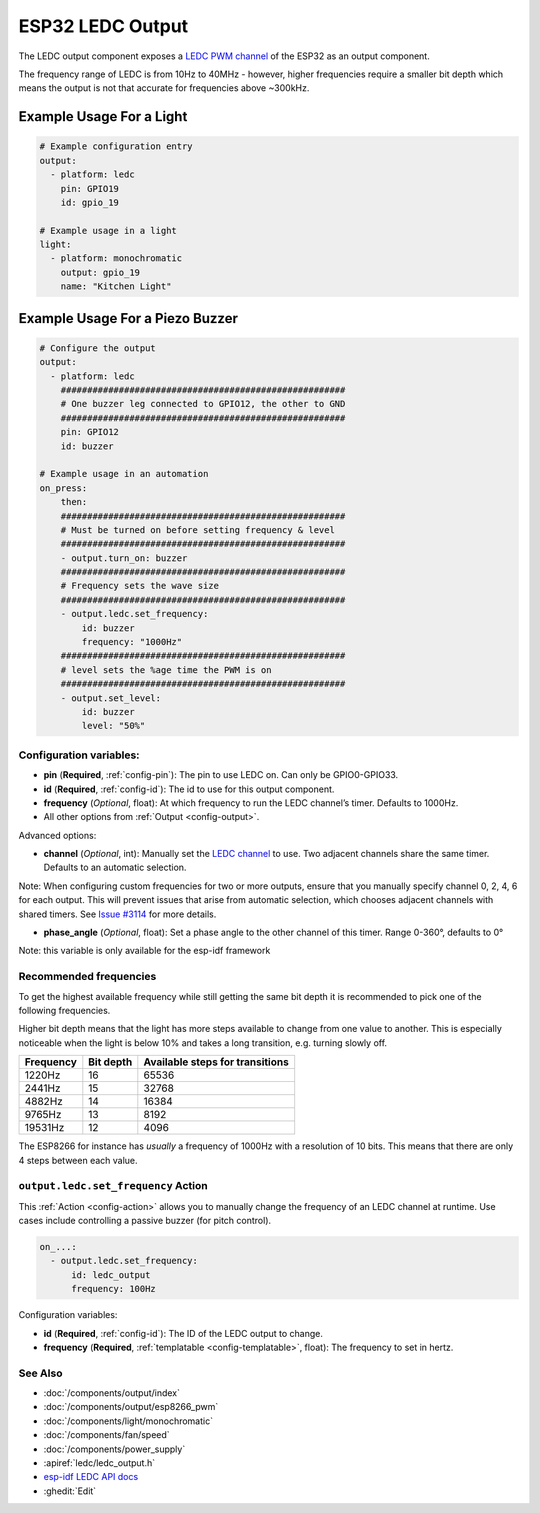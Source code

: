 ESP32 LEDC Output
=================

.. seo::
    :description: Instructions for setting up LEDC hardware PWM outputs on the ESP32.
    :image: pwm.png

The LEDC output component exposes a `LEDC PWM
channel <https://docs.espressif.com/projects/esp-idf/en/latest/api-reference/peripherals/ledc.html>`__
of the ESP32 as an output component.

The frequency range of LEDC is from 10Hz to 40MHz - however, higher frequencies require a smaller
bit depth which means the output is not that accurate for frequencies above ~300kHz.

Example Usage For a Light
*************************

.. code-block:: yaml

    # Example configuration entry
    output:
      - platform: ledc
        pin: GPIO19
        id: gpio_19

    # Example usage in a light
    light:
      - platform: monochromatic
        output: gpio_19
        name: "Kitchen Light"

Example Usage For a Piezo Buzzer
********************************

.. code-block:: yaml

    # Configure the output
    output:
      - platform: ledc
        ######################################################
        # One buzzer leg connected to GPIO12, the other to GND
        ######################################################
        pin: GPIO12
        id: buzzer

    # Example usage in an automation
    on_press:
        then:
        ######################################################
        # Must be turned on before setting frequency & level
        ######################################################
        - output.turn_on: buzzer
        ######################################################
        # Frequency sets the wave size
        ######################################################
        - output.ledc.set_frequency:
            id: buzzer
            frequency: "1000Hz"
        ######################################################
        # level sets the %age time the PWM is on
        ######################################################
        - output.set_level:
            id: buzzer
            level: "50%"

Configuration variables:
------------------------

- **pin** (**Required**, :ref:`config-pin`): The pin to use LEDC on. Can only be GPIO0-GPIO33.
- **id** (**Required**, :ref:`config-id`): The id to use for this output component.
- **frequency** (*Optional*, float): At which frequency to run the LEDC
  channel’s timer. Defaults to 1000Hz.
- All other options from :ref:`Output <config-output>`.

Advanced options:

- **channel** (*Optional*, int): Manually set the `LEDC
  channel <https://docs.espressif.com/projects/esp-idf/en/latest/api-reference/peripherals/ledc.html#configure-channel>`__
  to use. Two adjacent channels share the same timer. Defaults to an automatic selection.

Note: When configuring custom frequencies for two or more outputs, ensure that you manually specify
channel 0, 2, 4, 6 for each output. This will prevent issues that arise from automatic selection,
which chooses adjacent channels with shared timers. See
`Issue #3114 <https://github.com/esphome/issues/issues/3114>`__ for more details.

- **phase_angle** (*Optional*, float): Set a phase angle to the other channel of this timer.
  Range 0-360°, defaults to 0°

Note: this variable is only available for the esp-idf framework

Recommended frequencies
-----------------------

To get the highest available frequency while still getting the same bit depth it is
recommended to pick one of the following frequencies.

Higher bit depth means that the light has more steps available to change from one
value to another. This is especially noticeable when the light is below 10% and takes
a long transition, e.g. turning slowly off.

================================== =================================== ===================================
**Frequency**                      **Bit depth**                       **Available steps for transitions**
---------------------------------- ----------------------------------- -----------------------------------
1220Hz                             16                                  65536
---------------------------------- ----------------------------------- -----------------------------------
2441Hz                             15                                  32768
---------------------------------- ----------------------------------- -----------------------------------
4882Hz                             14                                  16384
---------------------------------- ----------------------------------- -----------------------------------
9765Hz                             13                                  8192
---------------------------------- ----------------------------------- -----------------------------------
19531Hz                            12                                  4096
================================== =================================== ===================================

The ESP8266 for instance has *usually* a frequency of 1000Hz with a resolution of 10 bits.
This means that there are only 4 steps between each value.

.. _output-ledc-set_frequency_action:

``output.ledc.set_frequency`` Action
------------------------------------

This :ref:`Action <config-action>` allows you to manually change the frequency of an LEDC
channel at runtime. Use cases include controlling a passive buzzer (for pitch control).

.. code-block:: yaml

    on_...:
      - output.ledc.set_frequency:
          id: ledc_output
          frequency: 100Hz

Configuration variables:

- **id** (**Required**, :ref:`config-id`): The ID of the LEDC output to change.
- **frequency** (**Required**, :ref:`templatable <config-templatable>`, float): The frequency
  to set in hertz.

See Also
--------

- :doc:`/components/output/index`
- :doc:`/components/output/esp8266_pwm`
- :doc:`/components/light/monochromatic`
- :doc:`/components/fan/speed`
- :doc:`/components/power_supply`
- :apiref:`ledc/ledc_output.h`
- `esp-idf LEDC API docs <https://docs.espressif.com/projects/esp-idf/en/latest/api-reference/peripherals/ledc.html>`__
- :ghedit:`Edit`
